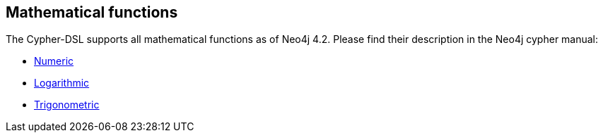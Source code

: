 == Mathematical functions

The Cypher-DSL supports all mathematical functions as of Neo4j 4.2. Please find
their description in the Neo4j cypher manual:

* https://neo4j.com/docs/cypher-manual/current/functions/mathematical-numeric/[Numeric]
* https://neo4j.com/docs/cypher-manual/current/functions/mathematical-logarithmic/[Logarithmic]
* https://neo4j.com/docs/cypher-manual/current/functions/mathematical-trigonometric/[Trigonometric]
